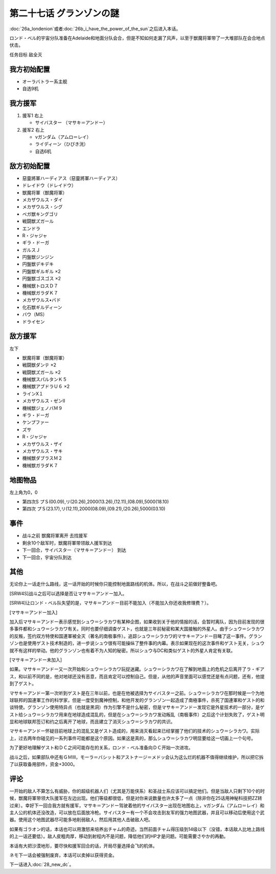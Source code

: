 .. meta::
   :description: 第二十六话Ａ ロンデニオン或者第二十六话Ｂ 日輪は我にあり之后进入本话。 ロンド・ベル的宇宙分队准备在Adelaide和地面分队会合，但是不知如何走漏了风声，以至于獣魔将軍带了一大堆部队在会合地点伏击。 任务目标 敌全灭 オーラバトラー系主舰 自选9机 援军1 右上 サイバスター （マサキ＝アンドー） 援军2 右上 ν

第二十七话 グランゾンの謎
===================================
:doc:`26a_londenion`\ 或者\ :doc:`26b_i_have_the_power_of_the_sun`\ 之后进入本话。

ロンド・ベル的宇宙分队准备在Adelaide和地面分队会合，但是不知如何走漏了风声，以至于獣魔将軍带了一大堆部队在会合地点伏击。

任务目标 敌全灭

-------------------
我方初始配置
-------------------

* オーラバトラー系主舰
* 自选9机

-------------------
我方援军
-------------------

#. 援军1 右上

   * サイバスター （マサキ＝アンドー）
#. 援军2 右上

   * νガンダム（アムロ＝レイ）
   * ライディーン（ひびき洸）
   * 自选6机

-------------------
敌方初始配置
-------------------

* 惡靈將軍ハーディアス（惡靈將軍ハーディアス）
* ドレイドウ（ドレイドウ）
* 獣魔将軍（獣魔将軍） 
* メカザウルス・ダイ
* メカザウルス・シグ
* ベガ獣キングゴリ
* 戦闘獣ズガール
* エンドラ
* R・ジャジャ
* ギラ・ドーガ
* ガルスＪ
* 円盤獣ジンジン
* 円盤獣デキデキ
* 円盤獣ギルギル ×2
* 円盤獣ゴスゴス ×2
* 機械獣トロスＤ７
* 機械獣ガラダＫ７
* メカザウルス•バド
* 化石獣ギルディーン
* バウ（MS）                        
* ドライセン

---------------
敌方援军
---------------
左下

* 獣魔将軍（獣魔将軍）
* 戦闘獣ダンテ ×2
* 戦闘獣ズガール ×2
* 機械獣スパルタンＫ５
* 機械獣アブドラＵ６ ×2
* ラインX１
* メカザウルス・ゼンII
* 機械獣ジェノバＭ９
* ギラ・ドーガ
* ケンプファー
* ズサ
* R・ジャジャ                    
* メカザウルス・ザイ
* メカザウルス・サキ
* 機械獣ダブラスＭ２
* 機械獣ガラダＫ７

-------------
地图物品
-------------

左上角为0，0

* 第四次S プＳ(00.09),リ(20.26),2000(13.26),(12.11),(08.09),5000(18.10) 
* 第四次 プＳ(23.17),リ(12.11),2000(08.09),(09.21),(20.26),5000(03.10)

-------------
事件
-------------

* 战斗之前 獣魔将軍离开 去找援军
* 剩余10个敌军时，獣魔将軍带领敌人援军到达
* 下一回合，サイバスター（マサキ＝アンドー） 到达
* 下一回合，宇宙分队到达

-------------
其他
-------------

无论你上一话走什么路线，这一话开始的时候你只能控制地面路线的机体。所以，在战斗之前做好整备吧。

[SRW4S]战斗之后可以选择是否让マサキ＝アンドー加入。

.. rst-class::center
.. flat-table::   
   :class: text-center, align-items-center

   * - :cspan:`1` \ :ref:`隐藏要素 <srw4_missable>` \：マサキ是否临时加入
   * - .. admonition:: マサキ加入
          :class: attention

          之后重新加入时，机体的改造将保持在玩家完成的阶段。

         
     - .. admonition:: マサキ未加入
          :class: attention

          之后重新加入时，机体的改造将取决于路线。在\ :doc:`34a_new_strength`\ 中加入会有机体的3段改造，在\ :doc:`34b_terror_of_the_human_bomb`\ 中加入则没有。
         

[SRW4]让ロンド・ベル队失望的是，マサキ＝アンドー目前不能加入（不能加入你还收我修理费？）。

[マサキ＝アンドー加入]

加入后マサキ＝アンドー表示感觉到シュウ＝シラカワ有某种企图，如果收到关于他的情报的话，会暂时离队，因为目前发现的很多事件都和シュウ＝シラカワ有关。同时也要仔细调查ゲスト，也就是三年前秘密和某大国接触的外星人。由于シュウ＝シラカワ的反叛，签约双方特使和国連軍被全灭（著名的南极事件）。追踪シュウ＝シラカワ的マサキ＝アンドー目睹了这一事件。グランゾン也是使用ゲスト技术制造的，进一步说シュウ很有可能操纵了整件事的内幕。表示如果现在的这次事件和ゲスト无关，シュウ就不有这样的举动。他的グランゾン也有着不为人知的秘密。所以シュウ与DC和类似ゲスト的外星人肯定有关联。

[マサキ＝アンドー未加入]

如果。マサキ＝アンドー又一次开始和シュウ＝シラカワ玩捉迷藏。シュウ＝シラカワ在了解到地面上的危机之后离开了ラ・ギアス，和以前不同的是，他对地球还没有恶意，而且肯定可以控制自己。但是，从他的声音里面可以感觉还是有点问题，还有，他提到了ゲスト。

マサキ＝アンドー第一次听到ゲスト是在三年以前，也是在他被选择为サイバスター之前。シュウ＝シラカワ在那时候是一个为地球联邦的国連軍工作的科学家，但是一度受到魔神控制，和他开发的グランゾン一起造成了南極事件，杀死了国連軍和ゲスト的和谈特使。グランゾン使用特异点（也就是黑洞）作为引擎不是什么秘密，但是マサキ＝アンドー发现它是外星技术的一部分，是ゲスト给シュウ＝シラカワ用来在地球造成混乱的，但是在シュウ＝シラカワ发动叛乱（南极事件）之后这个计划失败了，ゲスト明显和地球联邦签订和约之后离开了地球，而且建立了消灭シュウ＝シラカワ的共识。

マサキ＝アンドー怀疑目前地球上的混乱又是ゲスト造成的，用来消灭看起来已经掌握了他们的技术的シュウ＝シラカワ。实际上，过去两年你碰见的一系列事件可能都是这个原因。如果这是真的，那么シュウ＝シラカワ明显要给这一切画上一个句号。

为了更好地理解ゲスト和ＤＣ之间可能存在的关系，ロンド・ベル准备向ＤＣ开始一次进攻。

战斗之后，如果部队中还有ＧＭⅢ，モーラ＝バシット和アストナージ＝メドッ会认为这么烂的机器不值得继续维护，所以把它拆了以获取备用部件，资金+3000。

------------------
评论
------------------

一开始的敌人不算怎么有威胁，你的超级机器人们（尤其是万能侠系）和圣战士系应该可以搞定他们。但是当敌人只剩下10个的时候，獣魔将軍带领大队援军在左边出现。他们等级都很低，但是对你来说数量也许太多了一点（除非你在25话用神秘科技把ZZ转过来）。幸好下一回合我方就有援军，マサキ＝アンドー驾驶着他的サイバスター出现在地图右上，νガンダム（アムロ＝レイ）和主人公的机体还没改造，可以放在后面放冷枪。サイバスター有一个不会攻击到友军的强力地图武器，并且可以移动后使用这个武器。使用这个地图武器尽可能多地削弱敌人，然后用其他人击破敌人吧。

如果有ゴラオン的话，本话也可以用激怒来培养出チャム的奇迹。当然前面チャム得压级到14级以下（没错，本话敌人比地上路线的上一话还要低）。敌人皮粗肉厚，移动到射程内不是问题，降低他们的HP才是问题。可能需要さやか的再動。

本话有大把沙漠地形，要尽快和援军回合的话，开局尽量选择会飞的机体。

ネモ下一话会被强制废弃，本话可以卖掉以获得资金。

下一话进入\ :doc:`28_new_dc`\ 。


